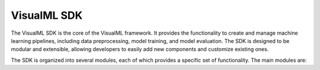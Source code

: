 ==========================
VisualML SDK
==========================

The VisualML SDK is the core of the VisualML framework. It provides the functionality to create and manage machine learning pipelines, including data preprocessing, model training, and model evaluation. The SDK is designed to be modular and extensible, allowing developers to easily add new components and customize existing ones.

The SDK is organized into several modules, each of which provides a specific set of functionality. The main modules are:

.. graphviz:: /images/uml/classes_vml_sdk.dot
